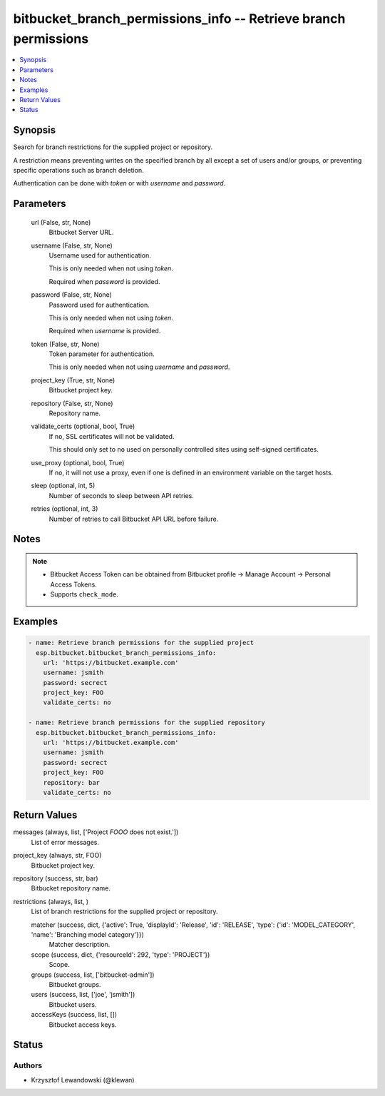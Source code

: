 .. _bitbucket_branch_permissions_info_module:


bitbucket_branch_permissions_info -- Retrieve branch permissions
================================================================

.. contents::
   :local:
   :depth: 1


Synopsis
--------

Search for branch restrictions for the supplied project or repository.

A restriction means preventing writes on the specified branch by all except a set of users and/or groups, or preventing specific operations such as branch deletion.

Authentication can be done with *token* or with *username* and *password*.






Parameters
----------

  url (False, str, None)
    Bitbucket Server URL.


  username (False, str, None)
    Username used for authentication.

    This is only needed when not using *token*.

    Required when *password* is provided.


  password (False, str, None)
    Password used for authentication.

    This is only needed when not using *token*.

    Required when *username* is provided.


  token (False, str, None)
    Token parameter for authentication.

    This is only needed when not using *username* and *password*.


  project_key (True, str, None)
    Bitbucket project key.


  repository (False, str, None)
    Repository name.


  validate_certs (optional, bool, True)
    If ``no``, SSL certificates will not be validated.

    This should only set to ``no`` used on personally controlled sites using self-signed certificates.


  use_proxy (optional, bool, True)
    If ``no``, it will not use a proxy, even if one is defined in an environment variable on the target hosts.


  sleep (optional, int, 5)
    Number of seconds to sleep between API retries.


  retries (optional, int, 3)
    Number of retries to call Bitbucket API URL before failure.





Notes
-----

.. note::
   - Bitbucket Access Token can be obtained from Bitbucket profile -> Manage Account -> Personal Access Tokens.
   - Supports ``check_mode``.




Examples
--------

.. code-block:: yaml+jinja

    
    - name: Retrieve branch permissions for the supplied project
      esp.bitbucket.bitbucket_branch_permissions_info:
        url: 'https://bitbucket.example.com'
        username: jsmith
        password: secrect
        project_key: FOO
        validate_certs: no

    - name: Retrieve branch permissions for the supplied repository
      esp.bitbucket.bitbucket_branch_permissions_info:
        url: 'https://bitbucket.example.com'
        username: jsmith
        password: secrect
        project_key: FOO
        repository: bar
        validate_certs: no



Return Values
-------------

messages (always, list, ['Project `FOOO` does not exist.'])
  List of error messages.


project_key (always, str, FOO)
  Bitbucket project key.


repository (success, str, bar)
  Bitbucket repository name.


restrictions (always, list, )
  List of branch restrictions for the supplied project or repository.


  matcher (success, dict, {'active': True, 'displayId': 'Release', 'id': 'RELEASE', 'type': {'id': 'MODEL_CATEGORY', 'name': 'Branching model category'}})
    Matcher description.


  scope (success, dict, {'resourceId': 292, 'type': 'PROJECT'})
    Scope.


  groups (success, list, ['bitbucket-admin'])
    Bitbucket groups.


  users (success, list, ['joe', 'jsmith'])
    Bitbucket users.


  accessKeys (success, list, [])
    Bitbucket access keys.






Status
------





Authors
~~~~~~~

- Krzysztof Lewandowski (@klewan)


